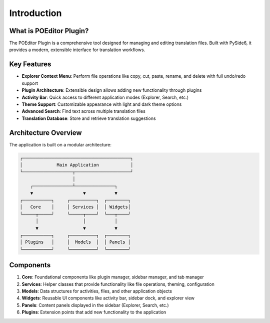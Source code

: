Introduction
============

What is POEditor Plugin?
----------------------

The POEditor Plugin is a comprehensive tool designed for managing and editing translation files. Built with PySide6, it provides a modern, extensible interface for translation workflows.

Key Features
-----------

* **Explorer Context Menu**: Perform file operations like copy, cut, paste, rename, and delete with full undo/redo support
* **Plugin Architecture**: Extensible design allows adding new functionality through plugins
* **Activity Bar**: Quick access to different application modes (Explorer, Search, etc.)
* **Theme Support**: Customizable appearance with light and dark theme options
* **Advanced Search**: Find text across multiple translation files
* **Translation Database**: Store and retrieve translation suggestions

Architecture Overview
-------------------

The application is built on a modular architecture:

.. code-block::

    ┌─────────────────────────────────────────┐
    │             Main Application            │
    └───────────────────┬─────────────────────┘
                        │
        ┌───────────────┴───────────────┐
        ▼                   ▼           ▼
    ┌───────────┐     ┌──────────┐  ┌────────┐
    │   Core    │     │ Services │  │ Widgets│
    └─────┬─────┘     └─────┬────┘  └───┬────┘
          │                 │           │
          ▼                 ▼           ▼
    ┌───────────┐     ┌──────────┐  ┌────────┐
    │ Plugins   │     │  Models  │  │ Panels │
    └───────────┘     └──────────┘  └────────┘

Components
---------

1. **Core**: Foundational components like plugin manager, sidebar manager, and tab manager
2. **Services**: Helper classes that provide functionality like file operations, theming, configuration
3. **Models**: Data structures for activities, files, and other application objects
4. **Widgets**: Reusable UI components like activity bar, sidebar dock, and explorer view
5. **Panels**: Content panels displayed in the sidebar (Explorer, Search, etc.)
6. **Plugins**: Extension points that add new functionality to the application
